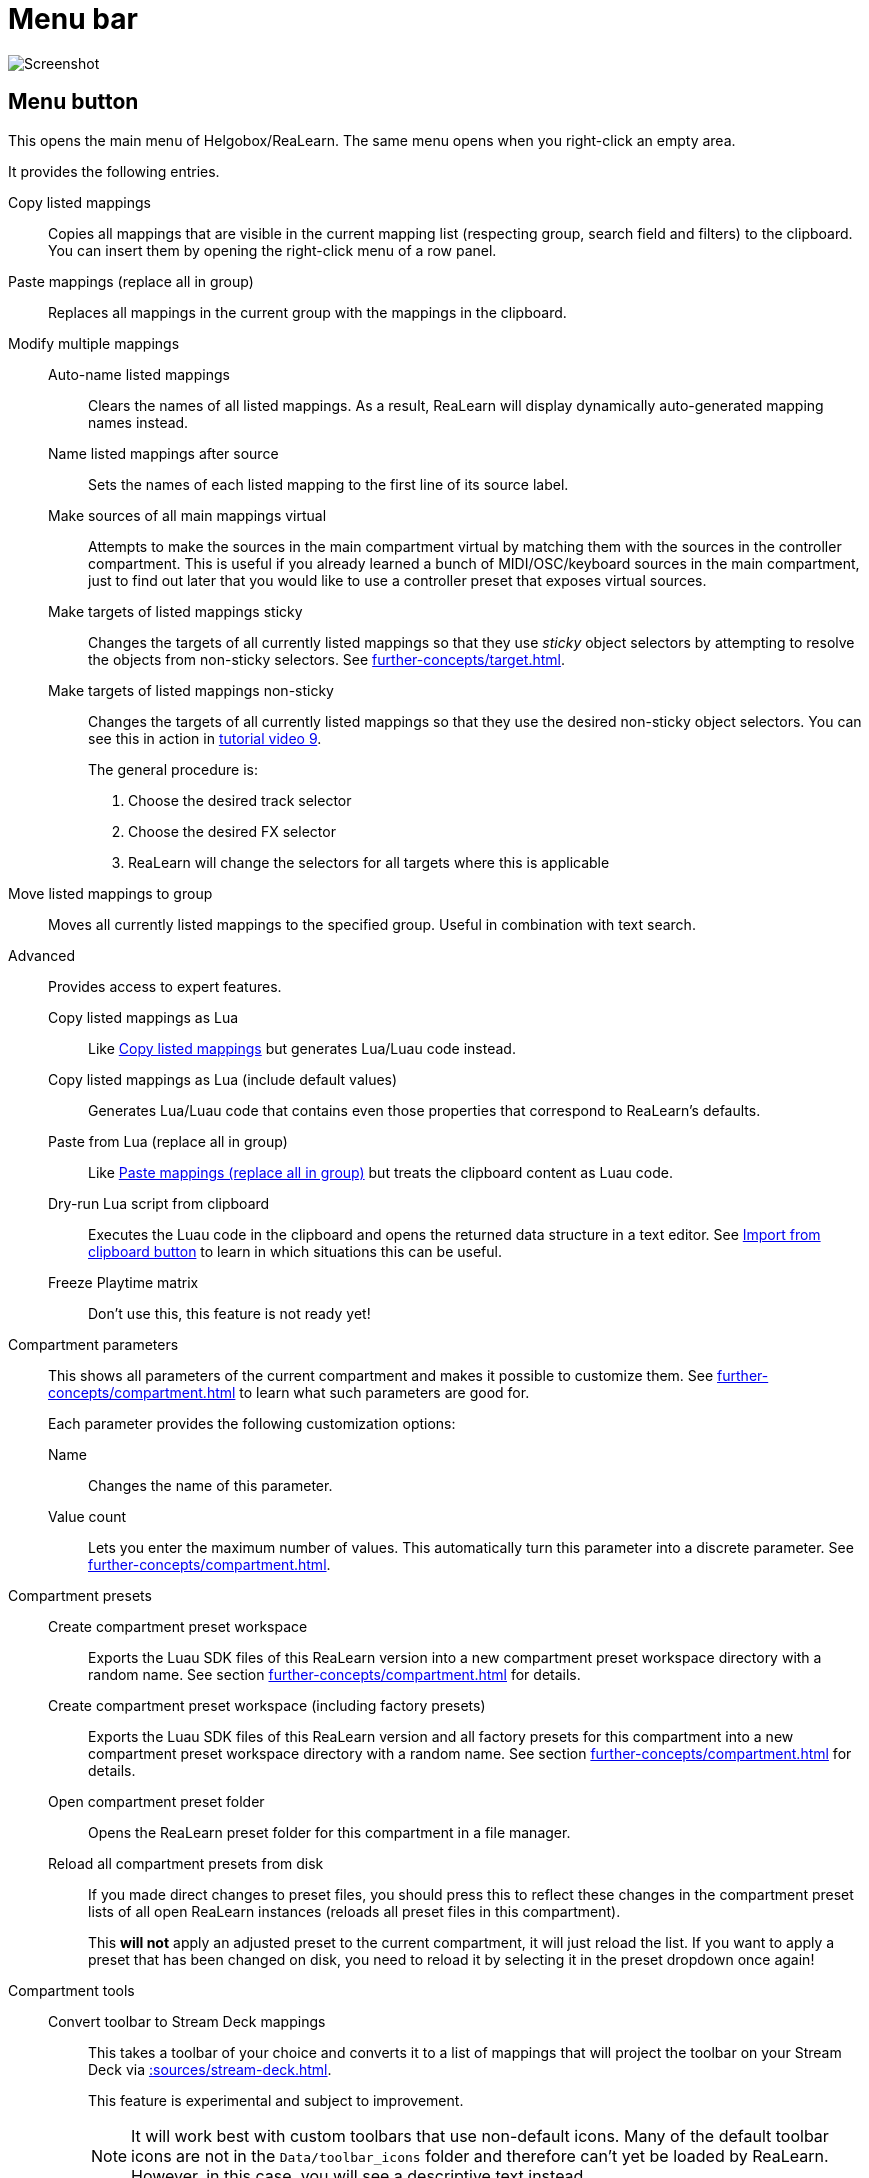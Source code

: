 = Menu bar

image:realearn/screenshots/main-panel-menu-bar.png[Screenshot]

== Menu button

This opens the main menu of Helgobox/ReaLearn.
The same menu opens when you right-click an empty area.

It provides the following entries.

[[copy-listed-mappings]] Copy listed mappings::
Copies all mappings that are visible in the current mapping list (respecting group, search field and filters) to the clipboard.
You can insert them by opening the right-click menu of a row panel.

[[paste-mappings-replace-all-in-group]] Paste mappings (replace all in group)::
Replaces all mappings in the current group with the mappings in the clipboard.

Modify multiple mappings::

Auto-name listed mappings:::
Clears the names of all listed mappings.
As a result, ReaLearn will display dynamically auto-generated mapping names instead.

Name listed mappings after source:::
Sets the names of each listed mapping to the first line of its source label.

Make sources of all main mappings virtual:::
Attempts to make the sources in the main compartment virtual by matching them with the sources in the controller compartment.
This is useful if you already learned a bunch of MIDI/OSC/keyboard sources in the main compartment, just to find out later that you would like to use a controller preset that exposes virtual sources.

Make targets of listed mappings sticky:::
Changes the targets of all currently listed mappings so that they use _sticky_ object selectors by attempting to resolve the objects from non-sticky selectors.
See xref:further-concepts/target.adoc#sticky-selectors[].

Make targets of listed mappings non-sticky:::
Changes the targets of all currently listed mappings so that they use the desired non-sticky object selectors.
You can see this in action in link:https://www.youtube.com/watch?v=kebF_NKAweA&list=PL0bFMT0iEtAgKY2BUSyjEO1I4s20lZa5G&index=9[tutorial video 9].
+
The general procedure is:
+
1. Choose the desired track selector
2. Choose the desired FX selector
3. ReaLearn will change the selectors for all targets where this is applicable

Move listed mappings to group::
Moves all currently listed mappings to the specified group.
Useful in combination with text search.

Advanced::
Provides access to expert features.

Copy listed mappings as Lua:::
Like <<copy-listed-mappings>> but generates Lua/Luau code instead.

Copy listed mappings as Lua (include default values):::
Generates Lua/Luau code that contains even those properties that correspond to ReaLearn's defaults.

Paste from Lua (replace all in group):::
Like <<paste-mappings-replace-all-in-group>> but treats the clipboard content as Luau code.

[[dry-run-lua-script]] Dry-run Lua script from clipboard:::
Executes the Luau code in the clipboard and opens the returned data structure in a text editor.
See <<import-from-clipboard>> to learn in which situations this can be useful.

Freeze Playtime matrix:::
Don't use this, this feature is not ready yet!

[[compartment-parameters,Compartment parameters menu]] Compartment parameters::
This shows all parameters of the current compartment and makes it possible to customize them.
See xref:further-concepts/compartment.adoc#compartment-parameter[] to learn what such parameters are good for.
+
Each parameter provides the following customization options:

Name:::
Changes the name of this parameter.

[[set-compartment-parameter-value-count]]Value count:::
Lets you enter the maximum number of values.
This automatically turn this parameter into a discrete parameter.
See xref:further-concepts/compartment.adoc#continuous-vs-discrete-compartment-parameters[].

Compartment presets::

Create compartment preset workspace:::
Exports the Luau SDK files of this ReaLearn version into a new compartment preset workspace directory with a random name.
See section xref:further-concepts/compartment.adoc#writing-presets-with-luau[] for details.

Create compartment preset workspace (including factory presets):::
Exports the Luau SDK files of this ReaLearn version and all factory presets for this compartment into a new compartment preset workspace directory with a random name.
See section xref:further-concepts/compartment.adoc#writing-presets-with-luau[] for details.

Open compartment preset folder:::
Opens the ReaLearn preset folder for this compartment in a file manager.

[[reload-all-presets]] Reload all compartment presets from disk:::
If you made direct changes to preset files, you should press this to reflect these changes in the compartment preset lists of all open ReaLearn instances (reloads all preset files in this compartment).
+
This *will not* apply an adjusted preset to the current compartment, it will just reload the list.
If you want to apply a preset that has been changed on disk, you need to reload it by selecting it in the preset dropdown once again!

Compartment tools::

Convert toolbar to Stream Deck mappings:::
This takes a toolbar of your choice and converts it to a list of mappings that will project the toolbar on your Stream Deck via xref::sources/stream-deck.adoc[].
+
This feature is experimental and subject to improvement.
+
NOTE: It will work best with custom toolbars that use non-default icons.
Many of the default toolbar icons are not in the `Data/toolbar_icons` folder and therefore can't yet be loaded by ReaLearn.
However, in this case, you will see a descriptive text instead.


[[edit-compartment-wide-lua-code]] Edit compartment-wide Lua code::
Allows you to edit the compartment-wide Lua code.
See section xref:further-concepts/compartment.adoc#compartment-wide-lua-code[].

[[unit-options]] Unit options::

[[send-feedback-only-if-track-armed]]
Send feedback only if track armed:::
Here you can tell ReaLearn to only send feedback when the track is armed.
+
At the moment, this can only be unchecked if ReaLearn is on the normal FX chain.
If it's on the input FX chain, unarming forcefully disables feedback because REAPER generally excludes input FX from audio/MIDI processing while a track is unarmed (this is subject to change in the future).
+
[TIP]
.Recommendations
====
* If input is set to xref:user-interface/main-panel/input-output-section.adoc#fx-input[], you probably want to enable this option.
Rationale: Unarming will naturally disable control, so disabling feedback is just consequent.
* If input is set to a specific MIDI or OSC device, you probably want to disable this option in order to allow feedback even when unarmed.
====

Reset feedback when releasing source:::
When using ReaLearn the normal way, it's usually desired that feedback is reset when the corresponding sources are not in use anymore (e.g. lights are switched off, displays are cleared, motor faders are pulled down).
+
You can prevent this unit from doing that by disabling this option.
This can be useful e.g. when using REAPER/ReaLearn just in feedback direction, in order to take control of a hardware device (= using ReaLearn the other way around, "controlling from target to source").

[[make-unit-superior]] Make unit superior:::
Makes this unit superior.
See xref:further-concepts/unit.adoc#superior-units[] to learn more about this feature.

Use unit-wide FX-to-preset links only:::
By default, unit-wide links are applied _in addition_ to the global links and take precedence over the global ones.
This checkbox makes sure that only unit-wide links are used.

Stay active when project in background:::
Determines if and under which conditions this ReaLearn unit should stay active when the containing project tab is not the active one.
Applies to in-project ReaLearn instances only, not to monitoring FX instances!

Never::::
Will only be active when its project tab is active.
Only if background project is running::::
Follows REAPER's project tab settings ("Run background projects" and "Run stopped background projects").
Always (more or less)::::
Attempts to stay active no matter what.
Please note that this is technically not always possible when input is set to xref:user-interface/main-panel/input-output-section.adoc#fx-input[] or output to xref:user-interface/main-panel/input-output-section.adoc#fx-output[], when the background project is not running.

[[unit-fx-to-preset-links]] Unit-wide FX-to-preset links::
Manage a unit-wide list of links from FX (plug-ins or JS effects) to ReaLearn main compartment presets.
Covered in link:https://www.youtube.com/watch?v=HtmWO7QNpgE&list=PL0bFMT0iEtAgKY2BUSyjEO1I4s20lZa5G&index=10[video tutorial 10].

Add link from last focused FX to preset:::
This lets you link whatever FX window was focused before focusing ReaLearn, to an arbitrary main compartment preset.
This only works if an FX has been focused before.

_Arbitrary FX ID_:::
If you have added a link already, you will see it here in the list.
What you see, is the so-called _FX ID_, which by default simply corresponds to the plug-in's original name (e.g. menu:Name: VSTi: ReaSynth (Cockos) | File: - | Preset: -[]).

[[edit-fx-id]] <Edit FX ID…>::::
With this, you can edit the FX ID manually.
See <<fx-id-dialog>> for details.

<Remove link>::::
(Globally) removes this FX-to-preset link.

_Arbitrary main preset_::::
The rest of the submenu tells you to which main preset the FX ID is linked.
You can change the linked preset by clicking another one.

[[logging,Logging Menu]] Logging::

Log debug info (now)::: Logs some information about ReaLearn's internal state.
Can be interesting for investigating bugs or understanding how this plug-in works.
Log real control messages::: When enabled, all incoming MIDI messages, OSC messages or key pressed will be logged to the console.
See xref:further-concepts/unit.adoc#logging-of-real-control-messages[].
Log virtual control messages::: When enabled, all triggered virtual control elements and their values will be logged (see xref:key-concepts.adoc#controller-compartment[]).
Log target control::: When enabled, all target invocations (parameter changes etc.) will be logged.
Log virtual feedback messages::: When enabled, all feedback events to virtual control elements will be logged (see xref:key-concepts.adoc#controller-compartment[]).
Log real feedback messages::: When enabled, all outgoing MIDI or OSC messages will be logged to the console.
See xref:further-concepts/unit.adoc#logging-of-real-feedback-messages[].

Send feedback now::
Usually ReaLearn sends feedback whenever something changed to keep the LEDs or motorized faders of your controller in sync with REAPER at all times.
There might be situations where it doesn't work though.
In this case you can send feedback manually using this button.

Instance options::

[[enable-global-control]] Enable global control:::
If you enable this option, this Helgobox instance will start to automatically add/remove units based on connected controllers.
See xref:further-concepts/instance.adoc#auto-units[].

[[open-pot-browser]] Open Pot Browser::
See xref:helgobox::plug-in/user-interface/menu-bar.adoc#open-pot-browser[].

Show App::
See xref:helgobox::plug-in/user-interface/menu-bar.adoc#show-app[].

Close App::
See xref:helgobox::plug-in/user-interface/menu-bar.adoc#close-app[].

User interface::

Background colors:::
Enables/disables the usage of background colors in the ReaLearn user interface (enabled by default).

Server::
See xref:helgobox::plug-in/user-interface/menu-bar.adoc#server[].

[[global-fx-to-preset-links]] Global FX-to-preset links::
Allows you to manage xref:further-concepts/unit.adoc#global-fx-to-preset-link[global FX-to-preset links].
Works exactly as the <<unit-fx-to-preset-links>> menu.

[[fx-id-dialog]]
== FX ID dialog

The FX ID dialog is used to edit which properties of a FX trigger a preset change.
It is opened via menu action <<edit-fx-id>>.

FX name::
Allows you to adjust the (original) plug-in name that triggers the preset change.

FX file name::
Allows you to adjust the plug-in file name that triggers the preset change.

FX preset name::
Maybe the FX name or file name is not enough for you to decide which preset you want to load.
You can add a preset name as additional criteria.
+
.Samplers
====
If you have a sampler, you can load different ReaLearn presets depending on which sample library is loaded into your sampler.
Just add two links with the same FX file name (e.g. `Kontakt 5.dll`) but different preset names.
====

All above-mentioned fields support wildcards.
You can use `*` for matching zero or arbitrary many characters and `?` for matching exactly one arbitrary character.

.Matching both VST2 and VST3 plug-ins
====
Instead of relying on the original plug-in name you could match plug-ins with similar file names (e.g. VST2 and VST3 at once): `Pianoteq 7 STAGE.*` would match both `Pianoteq 7 STAGE.dll` (VST2) and `Pianoteq 7 STAGE.vst3` (VST3).
====

== Export to clipboard button

Pressing the export button allows you to copy ReaLearn's settings to the clipboard so you can import them in another instance/unit or edit them in a text editor.
See xref:further-concepts/general.adoc#import-export[].

Export instance as JSON::
Copies a _complete_ dump of this xref:helgobox:ROOT:key-concepts.adoc#instance[] to the clipboard in JSON format.

Export main/controller compartment as JSON::
Copies a dump of the currently visible compartment to the clipboard.
It contains about the same data that a compartment preset would contain.

Export main/controller compartment as Lua::
Copies a dump of the currently visible compartment to the clipboard as Lua/Luau code (ReaLearn Script).
This form of Lua/Luau export skips properties that correspond to ReaLearn's default values, resulting in a minimal result.
Perfect for pasting into a forum or programming ReaLearn with focus on only those properties that matter to you.

Export main/controller compartment as Lua (include default values)::
This Lua/Luau export includes even those properties that correspond to ReaLearn's default values, resulting in more text.
This gives you the perfect starting point if you want to extensively modify the current compartment (using the Luau programming language) or build a compartment from scratch, using even properties that you haven't touched yet in the user interface!

[[import-from-clipboard]]
== Import from clipboard button

Pressing the import button does the opposite: It restores whatever ReaLearn dump is currently in the clipboard.
It supports JSON or Luau.
See xref:further-concepts/general.adoc#import-export[].

[#projection]
== Projection button

Click this button to enter ReaLearn's xref:further-concepts/unit.adoc#projection[] feature.
You can choose between the old browser-based projection (which is going to disappear soon) and the new projection that is part of the Helgobox App (but not yet fully functional).
Hopefully, the transition to the Helgobox App, including mobile versions of that App, will soon be finished.

== Help button (?)

See xref:helgobox::plug-in/user-interface/menu-bar.adoc#help[].
